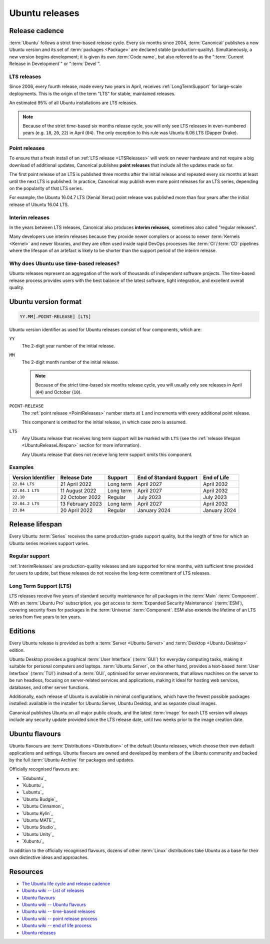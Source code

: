 Ubuntu releases
===============

Release cadence
---------------

:term:`Ubuntu` follows a strict time-based release cycle. Every six months since
2004, :term:`Canonical` publishes a new Ubuntu version and its set of
:term:`packages <Package>` are declared stable (production-quality). Simultaneously,
a new version begins development; it is given its own :term:`Code name`, but also referred
to as the ":term:`Current Release in Development`" or ":term:`Devel`".

.. _LTSReleases:

LTS releases
~~~~~~~~~~~~

Since 2006, every fourth release, made every two years in April, receives
:ref:`LongTermSupport` for large-scale deployments. This is the origin of the
term "LTS" for stable, maintained releases.

An estimated 95% of all Ubuntu installations are LTS releases.

.. note::
    
    Because of the strict time-based six months release cycle, you will only
    see LTS releases in even-numbered years (e.g. ``18``, ``20``, ``22``) in
    April (``04``). The only exception to this rule was Ubuntu 6.06 LTS (Dapper
    Drake).

.. _PointReleases:

Point releases
~~~~~~~~~~~~~~

To ensure that a fresh install of an :ref:`LTS release <LTSReleases>` will work
on newer hardware and not require a big download of additional updates,
Canonical publishes **point releases** that include all the updates made so far.

The first point release of an LTS is published three months after the initial
release and repeated every six months at least until the next LTS is published.
In practice, Canonical may publish even more point releases for an LTS series,
depending on the popularity of that LTS series.

For example, the Ubuntu 16.04.7 LTS (Xenial Xerus) point release was published
more than four years after the initial release of Ubuntu 16.04 LTS.

.. _InterimReleases:

Interim releases
~~~~~~~~~~~~~~~~

In the years between LTS releases, Canonical also produces **interim releases**,
sometimes also called "regular releases".

Many developers use interim releases because they provide newer compilers or
access to newer :term:`Kernels <Kernel>` and newer libraries, and they are often
used inside rapid DevOps processes like :term:`CI`/:term:`CD` pipelines where
the lifespan of an artefact is likely to be shorter than the support period of
the interim release.

Why does Ubuntu use time-based releases?
~~~~~~~~~~~~~~~~~~~~~~~~~~~~~~~~~~~~~~~~

Ubuntu releases represent an aggregation of the work of thousands of independent
software projects. The time-based release process provides users with the best
balance of the latest software, tight integration, and excellent overall quality. 

Ubuntu version format
---------------------

.. code:: text

    YY.MM[.POINT-RELEASE] [LTS]

Ubuntu version identifier as used for Ubuntu releases consist of
four components, which are:

``YY``
    The 2-digit year number of the initial release.

``MM``
    The 2-digit month number of the initial release.

    .. note::
        
        Because of the strict time-based six months release cycle, you will
        usually only see releases in April (``04``) and October (``10``).

``POINT-RELEASE``
    The :ref:`point release <PointReleases>` number starts at ``1`` and
    increments with every additional point release. 
    
    This component is omitted for the initial release, in which case zero is
    assumed. 

``LTS``
    Any Ubuntu release that receives long term support will be marked with
    ``LTS`` (see the :ref:`release lifespan <UbuntuReleaseLifespan>` section for
    more information).

    Any Ubuntu release that does not receive long term support omits this component.

Examples
~~~~~~~~

.. list-table::
    :header-rows: 1

    * - Version Identifier
      - Release Date
      - Support
      - End of Standard Support
      - End of Life
    * - ``22.04 LTS``
      - 21 April 2022
      - Long term
      - April 2027
      - April 2032
    * - ``22.04.1 LTS``
      - 11 August 2022
      - Long term
      - April 2027
      - April 2032
    * - ``22.10``
      - 22 October 2022
      - Regular
      - July 2023
      - July 2023
    * - ``22.04.2 LTS``
      - 13 February 2023
      - Long term
      - April 2027
      - April 2032
    * - ``23.04``
      - 20 April 2022
      - Regular
      - January 2024 
      - January 2024 

.. _UbuntuReleaseLifespan:

Release lifespan
----------------

Every Ubuntu :term:`Series` receives the same production-grade support quality,
but the length of time for which an Ubuntu series receives support varies.

.. _RegularSupport:

Regular support
~~~~~~~~~~~~~~~

:ref:`InterimReleases` are production-quality releases and are supported for
nine months, with sufficient time provided for users to update, but these
releases do not receive the long-term commitment of LTS releases.

.. _LongTermSupport:

Long Term Support (LTS)
~~~~~~~~~~~~~~~~~~~~~~~

LTS releases receive five years of standard security maintenance for all
packages in the :term:`Main` :term:`Component`. With an :term:`Ubuntu Pro`
subscription, you get access to :term:`Expanded Security Maintenance`
(:term:`ESM`), covering security fixes for packages in the :term:`Universe`
:term:`Component`. ESM also extends the lifetime of an LTS series from five
years to ten years.

Editions
--------

Every Ubuntu release is provided as both a :term:`Server <Ubuntu Server>` and
:term:`Desktop <Ubuntu Desktop>` edition.

Ubuntu Desktop provides a graphical :term:`User Interface` (:term:`GUI`) for
everyday computing tasks, making it suitable for personal computers and laptops.
:term:`Ubuntu Server`, on the other hand, provides a text-based :term:`User Interface`
(:term:`TUI`) instead of a :term:`GUI`, optimised for server environments, that
allows machines on the server to be run headless, focusing on server-related
services and applications, making it ideal for hosting web services, databases, and
other server functions.

Additionally, each release of Ubuntu is available in minimal configurations,
which have the fewest possible packages installed: available in the
installer for Ubuntu Server, Ubuntu Desktop, and as separate cloud images.

Canonical publishes Ubuntu on all major public clouds, and the latest :term:`image`
for each LTS version will always include any security update provided since the
LTS release date, until two weeks prior to the image creation date.

Ubuntu flavours
---------------

Ubuntu flavours are :term:`Distributions <Distribution>` of the default Ubuntu
releases, which choose their own default applications and settings. Ubuntu
flavours are owned and developed by members of the Ubuntu community and backed
by the full :term:`Ubuntu Archive` for packages and updates.

Officially recognised flavours are:

- `Edubuntu`_
- `Kubuntu`_
- `Lubuntu`_
- `Ubuntu Budgie`_
- `Ubuntu Cinnamon`_
- `Ubuntu Kylin`_
- `Ubuntu MATE`_
- `Ubuntu Studio`_
- `Ubuntu Unity`_
- `Xubuntu`_

In addition to the officially recognised flavours, dozens of other :term:`Linux` 
distributions take Ubuntu as a base for their own distinctive ideas and approaches.

Resources
---------

- `The Ubuntu life cycle and release cadence <https://ubuntu.com/about/release-cycle>`_
- `Ubuntu wiki -- List of releases <https://wiki.ubuntu.com/Releases>`_
- `Ubuntu flavours <https://ubuntu.com/desktop/flavours>`_
- `Ubuntu wiki -- Ubuntu flavours <https://wiki.ubuntu.com/UbuntuFlavors>`_
- `Ubuntu wiki -- time-based releases <https://wiki.ubuntu.com/TimeBasedReleases>`_
- `Ubuntu wiki -- point release process <https://wiki.ubuntu.com/PointReleaseProcess>`_
- `Ubuntu wiki -- end of life process <https://wiki.ubuntu.com/EndOfLifeProcess>`_
- `Ubuntu releases <https://releases.ubuntu.com/>`_
